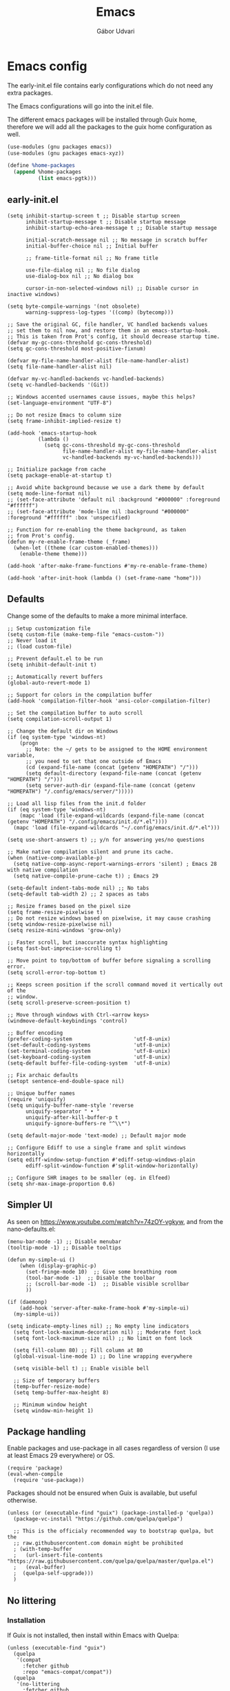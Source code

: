 #+title: Emacs
#+author: Gábor Udvari

* Emacs config

The early-init.el file contains early configurations which do not need any extra packages.

#+BEGIN_SRC text :noweb yes :exports none :mkdirp yes :tangle home/.config/emacs/early-init.el
  <<emacs-early>>
#+END_SRC

The Emacs configurations will go into the init.el file.

#+BEGIN_SRC text :noweb yes :exports none :mkdirp yes :tangle home/.config/emacs/init.el
  <<emacs>>
#+END_SRC

The different emacs packages will be installed through Guix home, therefore we will add all the packages to the guix home configuration as well.

#+BEGIN_SRC scheme :noweb-ref guix-home
  (use-modules (gnu packages emacs))
  (use-modules (gnu packages emacs-xyz))

  (define %home-packages
    (append %home-packages
            (list emacs-pgtk)))
#+END_SRC

** early-init.el

#+BEGIN_SRC elisp :noweb-ref emacs-early
  (setq inhibit-startup-screen t ;; Disable startup screen
        inhibit-startup-message t ;; Disable startup message
        inhibit-startup-echo-area-message t ;; Disable startup message

        initial-scratch-message nil ;; No message in scratch buffer
        initial-buffer-choice nil ;; Initial buffer

        ;; frame-title-format nil ;; No frame title

        use-file-dialog nil ;; No file dialog
        use-dialog-box nil ;; No dialog box

        cursor-in-non-selected-windows nil) ;; Disable cursor in inactive windows)

  (setq byte-compile-warnings '(not obsolete)
        warning-suppress-log-types '((comp) (bytecomp)))

  ;; Save the original GC, file handler, VC handled backends values
  ;; set them to nil now, and restore them in an emacs-startup-hook.
  ;; This is taken from Prot's config, it should decrease startup time.
  (defvar my-gc-cons-threshold gc-cons-threshold)
  (setq gc-cons-threshold most-positive-fixnum)

  (defvar my-file-name-handler-alist file-name-handler-alist)
  (setq file-name-handler-alist nil)

  (defvar my-vc-handled-backends vc-handled-backends)
  (setq vc-handled-backends '(Git))

  ;; Windows accented usernames cause issues, maybe this helps?
  (set-language-environment "UTF-8")

  ;; Do not resize Emacs to column size
  (setq frame-inhibit-implied-resize t)

  (add-hook 'emacs-startup-hook
            (lambda ()
              (setq gc-cons-threshold my-gc-cons-threshold
                    file-name-handler-alist my-file-name-handler-alist
                    vc-handled-backends my-vc-handled-backends)))

  ;; Initialize package from cache
  (setq package-enable-at-startup t)

  ;; Avoid white background because we use a dark theme by default
  (setq mode-line-format nil)
  ;; (set-face-attribute 'default nil :background "#000000" :foreground "#ffffff")
  ;; (set-face-attribute 'mode-line nil :background "#000000" :foreground "#ffffff" :box 'unspecified)

  ;; Function for re-enabling the theme background, as taken
  ;; from Prot's config.
  (defun my-re-enable-frame-theme (_frame)
    (when-let ((theme (car custom-enabled-themes)))
      (enable-theme theme)))

  (add-hook 'after-make-frame-functions #'my-re-enable-frame-theme)

  (add-hook 'after-init-hook (lambda () (set-frame-name "home")))
#+END_SRC

** Defaults

Change some of the defaults to make a more minimal interface.

#+begin_src elisp :noweb-ref emacs
  ;; Setup customization file
  (setq custom-file (make-temp-file "emacs-custom-"))
  ;; Never load it
  ;; (load custom-file)

  ;; Prevent default.el to be run
  (setq inhibit-default-init t)

  ;; Automatically revert buffers
  (global-auto-revert-mode 1)

  ;; Support for colors in the compilation buffer
  (add-hook 'compilation-filter-hook 'ansi-color-compilation-filter)

  ;; Set the compilation buffer to auto scroll
  (setq compilation-scroll-output 1)

  ;; Change the default dir on Windows
  (if (eq system-type 'windows-nt)
      (progn
        ;; Note: the ~/ gets to be assigned to the HOME environment variable,
        ;; you need to set that one outside of Emacs
        (cd (expand-file-name (concat (getenv "HOMEPATH") "/")))
        (setq default-directory (expand-file-name (concat (getenv "HOMEPATH") "/")))
        (setq server-auth-dir (expand-file-name (concat (getenv "HOMEPATH") "/.config/emacs/server/")))))

  ;; Load all lisp files from the init.d folder
  (if (eq system-type 'windows-nt)
      (mapc 'load (file-expand-wildcards (expand-file-name (concat (getenv "HOMEPATH") "/.config/emacs/init.d/*.el"))))
    (mapc 'load (file-expand-wildcards "~/.config/emacs/init.d/*.el")))

  (setq use-short-answers t) ;; y/n for answering yes/no questions

  ;; Make native compilation silent and prune its cache.
  (when (native-comp-available-p)
    (setq native-comp-async-report-warnings-errors 'silent) ; Emacs 28 with native compilation
    (setq native-compile-prune-cache t)) ; Emacs 29

  (setq-default indent-tabs-mode nil) ;; No tabs
  (setq-default tab-width 2) ;; 2 spaces as tabs

  ;; Resize frames based on the pixel size
  (setq frame-resize-pixelwise t)
  ;; Do not resize windows based on pixelwise, it may cause crashing
  (setq window-resize-pixelwise nil)
  (setq resize-mini-windows 'grow-only)

  ;; Faster scroll, but inaccurate syntax highlighting
  (setq fast-but-imprecise-scrolling t)

  ;; Move point to top/bottom of buffer before signaling a scrolling error.
  (setq scroll-error-top-bottom t)

  ;; Keeps screen position if the scroll command moved it vertically out of the
  ;; window.
  (setq scroll-preserve-screen-position t)

  ;; Move through windows with Ctrl-<arrow keys>
  (windmove-default-keybindings 'control)

  ;; Buffer encoding
  (prefer-coding-system                    'utf-8-unix)
  (set-default-coding-systems              'utf-8-unix)
  (set-terminal-coding-system              'utf-8-unix)
  (set-keyboard-coding-system              'utf-8-unix)
  (setq-default buffer-file-coding-system  'utf-8-unix)

  ;; Fix archaic defaults
  (setopt sentence-end-double-space nil)

  ;; Unique buffer names
  (require 'uniquify)
  (setq uniquify-buffer-name-style 'reverse
        uniquify-separator " • "
        uniquify-after-kill-buffer-p t
        uniquify-ignore-buffers-re "^\\*")

  (setq default-major-mode 'text-mode) ;; Default major mode

  ;; Configure Ediff to use a single frame and split windows horizontally
  (setq ediff-window-setup-function #'ediff-setup-windows-plain
        ediff-split-window-function #'split-window-horizontally)

  ;; Configure SHR images to be smaller (eg. in Elfeed)
  (setq shr-max-image-proportion 0.6)
#+end_src

** Simpler UI

As seen on https://www.youtube.com/watch?v=74zOY-vgkyw, and from the nano-defaults.el:

#+begin_src elisp :noweb-ref emacs
  (menu-bar-mode -1) ;; Disable menubar
  (tooltip-mode -1) ;; Disable tooltips

  (defun my-simple-ui ()
      (when (display-graphic-p)
        (set-fringe-mode 10)  ;; Give some breathing room
        (tool-bar-mode -1)  ;; Disable the toolbar
        ;; (scroll-bar-mode -1)  ;; Disable visible scrollbar
        ))

  (if (daemonp)
      (add-hook 'server-after-make-frame-hook #'my-simple-ui)
    (my-simple-ui))

  (setq indicate-empty-lines nil) ;; No empty line indicators
    (setq font-lock-maximum-decoration nil) ;; Moderate font lock
    (setq font-lock-maximum-size nil) ;; No limit on font lock

    (setq fill-column 80) ;; Fill column at 80
    (global-visual-line-mode 1) ;; Do line wrapping everywhere

    (setq visible-bell t) ;; Enable visible bell

    ;; Size of temporary buffers
    (temp-buffer-resize-mode)
    (setq temp-buffer-max-height 8)

    ;; Minimum window height
    (setq window-min-height 1)
#+end_src

** Package handling

Enable packages and use-package in all cases regardless of version (I use at least Emacs 29 everywhere) or OS.

#+BEGIN_SRC elisp :noweb-ref emacs
  (require 'package)
  (eval-when-compile
    (require 'use-package))
#+END_SRC

Packages should not be ensured when Guix is available, but useful otherwise.

#+begin_src elisp :noweb-ref emacs
  (unless (or (executable-find "guix") (package-installed-p 'quelpa))
    (package-vc-install "https://github.com/quelpa/quelpa")

    ;; This is the officialy recommended way to bootstrap quelpa, but the
    ;; raw.githubusercontent.com domain might be prohibited
    ; (with-temp-buffer
    ;   (url-insert-file-contents "https://raw.githubusercontent.com/quelpa/quelpa/master/quelpa.el")
    ;   (eval-buffer)
    ;  (quelpa-self-upgrade)))
    )
#+end_src

** No littering

*** Installation

If Guix is not installed, then install within Emacs with Quelpa:

#+BEGIN_SRC elisp :noweb-ref emacs
  (unless (executable-find "guix")
    (quelpa
     '(compat
       :fetcher github
       :repo "emacs-compat/compat"))
    (quelpa
     '(no-littering
       :fetcher github
       :repo "emacscollective/no-littering")))
#+END_SRC

Add the Guix package to the home config:

#+BEGIN_SRC scheme :noweb-ref guix-home
  (define %home-packages
    (append %home-packages
            (list emacs-no-littering)))
#+END_SRC

*** Config

#+BEGIN_SRC elisp :noweb-ref emacs
  ;; Configure no-littering
  (use-package no-littering
    :init
    ;; Move auto-save files to var
    (setq auto-save-file-name-transforms
          `((".*" ,(no-littering-expand-var-file-name "auto-save/") t)))
    ;; Store custom-file in etc
    (setq custom-file (no-littering-expand-etc-file-name "custom.el"))
    (load custom-file 'noerror 'nomessage)
    ;; Enable no-littering to configure auto-save, backup, etc.
    (no-littering-theme-backups)
    )
#+END_SRC

** Fonts

*** Config

Do not use any packages for this, just the built-in ~set-face-attribute~.

#+BEGIN_SRC elisp :noweb-ref emacs
  (defun apply-fonts (variable-font fixed-font)
    (progn (let ((font fixed-font))
               (if (member font (font-family-list))
                   (progn (set-face-attribute 'default nil :font font :height 100)
                          (set-face-attribute 'fixed-pitch nil :font font :height 100))))
             (let ((font variable-font))
               (if (member font (font-family-list))
                   (progn (set-face-attribute 'mode-line nil :font font :height 120)
                          (set-face-attribute 'variable-pitch nil :font font :height 120))))))
#+END_SRC

We set separate fonts on Windows and where Guix is available, because Guix can install our custom fonts, but [[https://github.com/microsoft/terminal/issues/3257][Windows currently has issues]] with user installed fonts. Use Calibri and Cascadia Mono on Windows and use Cantarell and Fira Code where Guix is available:

#+BEGIN_SRC elisp :noweb-ref emacs
  (defun my-fonts ()
    (cond ((eq system-type 'windows-nt) (apply-fonts "Calibri" "Cascadia Mono"))
          ((executable-find "guix") (apply-fonts "Cantarell" "Fira Code"))))
#+END_SRC

#+BEGIN_SRC elisp :noweb-ref emacs
  (my-fonts)
  (add-hook 'server-after-make-frame-hook #'my-fonts)
#+END_SRC

** Modus themes

*** Installation

The themes modus-operandi and modus-vivendi are part of Emacs since version 28. No need for installation.

*** Config

#+BEGIN_SRC elisp :noweb-ref emacs
  ;; Make customisations that affect Emacs faces BEFORE loading a theme
  ;; (any change needs a theme re-load to take effect).
  (use-package emacs
    :init
    ;; If you like two specific themes and want to switch between them, you
    ;; can specify them in `modus-themes-to-toggle' and then invoke the command
    ;; `modus-themes-toggle'.  All the themes are included in the variable
    ;; `modus-themes-collection'.
    (setq modus-themes-to-toggle '(modus-operandi modus-vivendi))

    ;; Set org blocks background
    (setq modus-themes-org-blocks 'gray-background) ; {nil,'gray-background,'tinted-background}

    (setq modus-themes-headings ; read the manual's entry or the doc string
          '((0 variable-pitch light 1.9)
            (1 variable-pitch light 1.8)
            (2 variable-pitch regular 1.7)
            (3 variable-pitch regular 1.6)
            (4 variable-pitch regular 1.5)
            (5 variable-pitch 1.4) ; absence of weight means `bold'
            (6 variable-pitch 1.3)
            (7 variable-pitch 1.2)
            (t variable-pitch 1.1)))

    ;; They are nil by default...
    (setq modus-themes-mixed-fonts t
          modus-themes-variable-pitch-ui t)

    ;; Configure modeline
    (setq modus-themes-mode-line '(accented borderless 4 0.9))

    ;; Add background for fringe area
    (setq modus-themes-fringes 'subtle)

    ;; Read the doc string or manual for this one.  The symbols can be
    ;; combined in any order.
    (setq modus-themes-region '(intense no-extend neutral))

    ;; Disable all other themes to avoid awkward blending:
    (mapc #'disable-theme custom-enabled-themes)

    :config
    ;; We use the built-in theme
    (load-theme 'modus-operandi)
    )
#+END_SRC

** Spacious padding

*** Installation

If guix is not installed, then install within Emacs using quelpa:

#+begin_src elisp :noweb-ref emacs
  (unless (executable-find "guix")
    (quelpa
     '(spacious-padding
       :fetcher github
       :repo "protesilaos/spacious-padding")))
#+end_src

Add the Guix packages to the home config:

#+begin_src scheme :noweb-ref guix-home
  (define %home-packages
    (append %home-packages
            (list emacs-spacious-padding)))
#+end_src

*** Configuration

#+BEGIN_SRC elisp :noweb-ref emacs
  (use-package spacious-padding
    :config
    (setq spacious-padding-widths
      '( :internal-border-width 0
         :header-line-width 4
         :mode-line-width 6
         :tab-width 4
         :tab-bar-width 0
         :right-divider-width 30
         :scroll-bar-width 20
         :fringe-width 8))
    ;; Emacs server-client mode has an ugly black border, this fixes it
    (if (daemonp)
        (add-hook 'server-after-make-frame-hook (lambda () (spacious-padding-mode 1)))
        (spacious-padding-mode 1)))
#+END_SRC

** Line numbers

#+BEGIN_SRC elisp :noweb-ref emacs
  (use-package display-line-numbers
    :config
    ;; Set absolute line numbers.  A value of "relative" is also useful.
    (setq display-line-numbers-type t)

    ;; Enable line numbers for programming modes
    (add-hook 'prog-mode-hook (lambda () (display-line-numbers-mode 1))))
#+END_SRC

** svg-tag-mode

*** Installation

If guix is not installed, then install within Emacs using quelpa:

#+BEGIN_SRC elisp :noweb-ref emacs
  (unless (executable-find "guix")
    (quelpa
     '(svg-lib
       :fetcher github
       :stable nil
       :repo "rougier/svg-lib"))
    (quelpa
     '(svg-tag-mode
       :fetcher github
       :stable nil
       :repo "rougier/svg-tag-mode"))
    )
#+END_SRC

Add the Guix packages to the home config:

#+BEGIN_SRC scheme :noweb-ref guix-home
  (define %home-packages
    (append %home-packages
            (list emacs-svg-lib emacs-svg-tag-mode)))
#+END_SRC

*** Configuration

#+BEGIN_SRC elisp :noweb-ref emacs
  ;; Same as example-2.el from svg-tag-mode
  (defconst date-re "[0-9]\\{4\\}-[0-9]\\{2\\}-[0-9]\\{2\\}")
  (defconst time-re "[0-9]\\{2\\}:[0-9]\\{2\\}")
  (defconst day-re "[A-Za-z]\\{3\\}")
  (defconst day-time-re (format "\\(%s\\)? ?\\(%s\\)?" day-re time-re))

  (defun svg-progress-percent (value)
    (save-match-data
      (svg-image (svg-lib-concat
                  (svg-lib-progress-bar  (/ (string-to-number value) 100.0)
                                         nil :margin 0 :stroke 2 :radius 3 :padding 2 :width 11)
                  (svg-lib-tag (concat value "%")
                               nil :stroke 0 :margin 0)) :ascent 'center)))

  (defun svg-progress-count (value)
    (save-match-data
      (let* ((seq (split-string value "/"))
             (count (if (stringp (car seq))
                        (float (string-to-number (car seq)))
                      0))
             (total (if (stringp (cadr seq))
                        (float (string-to-number (cadr seq)))
                      1000)))
        (svg-image (svg-lib-concat
                    (svg-lib-progress-bar (/ count total) nil
                                          :margin 0 :stroke 2 :radius 3 :padding 2 :width 11)
                    (svg-lib-tag value nil
                                 :stroke 0 :margin 0)) :ascent 'center))))

  (use-package svg-tag-mode
    :init
    (setq svg-tag-tags
          `(
            ;; Org tags
            ; (":\\([A-Za-z0-9]+\\)" . ((lambda (tag) (svg-tag-make tag))))
            ; (":\\([A-Za-z0-9]+[ \-]\\)" . ((lambda (tag) tag)))

            ;; Task priority
            ("\\[#[A-Z]\\]" . ( (lambda (tag)
                                  (svg-tag-make tag :face 'org-priority
                                                :beg 2 :end -1 :margin 0))))

            ;; TODO / DONE
            ("TODO" . ((lambda (tag) (svg-tag-make "TODO" :face 'org-todo :inverse t :margin 0))))
            ("DONE" . ((lambda (tag) (svg-tag-make "DONE" :face 'org-done :margin 0))))


            ;; Citation of the form [cite:@Knuth:1984]
            ("\\(\\[cite:@[A-Za-z]+:\\)" . ((lambda (tag)
                                              (svg-tag-make tag
                                                            :inverse t
                                                            :beg 7 :end -1
                                                            :crop-right t))))
            ("\\[cite:@[A-Za-z]+:\\([0-9]+\\]\\)" . ((lambda (tag)
                                                       (svg-tag-make tag
                                                                     :end -1
                                                                     :crop-left t))))


            ;; Active date (with or without day name, with or without time)
            (,(format "\\(<%s>\\)" date-re) .
             ((lambda (tag)
                (svg-tag-make tag :beg 1 :end -1 :margin 0))))
            (,(format "\\(<%s \\)%s>" date-re day-time-re) .
             ((lambda (tag)
                (svg-tag-make tag :beg 1 :inverse nil :crop-right t :margin 0))))
            (,(format "<%s \\(%s>\\)" date-re day-time-re) .
             ((lambda (tag)
                (svg-tag-make tag :end -1 :inverse t :crop-left t :margin 0))))

            ;; Inactive date (with or without day name, with or without time)
            (,(format "\\(\\[%s\\]\\)" date-re) .
             ((lambda (tag)
                (svg-tag-make tag :beg 1 :end -1 :margin 0 :face 'org-date))))
            (,(format "\\(\\[%s \\)%s\\]" date-re day-time-re) .
             ((lambda (tag)
                (svg-tag-make tag :beg 1 :inverse nil :crop-right t :margin 0 :face 'org-date))))
            (,(format "\\[%s \\(%s\\]\\)" date-re day-time-re) .
             ((lambda (tag)
                (svg-tag-make tag :end -1 :inverse t :crop-left t :margin 0 :face 'org-date))))

            ;; Progress
            ("\\(\\[[0-9]\\{1,3\\}%\\]\\)" . ((lambda (tag)
                                                (svg-progress-percent (substring tag 1 -2)))))
            ("\\(\\[[0-9]+/[0-9]+\\]\\)" . ((lambda (tag)
                                              (svg-progress-count (substring tag 1 -1)))))
            ))
    :hook (;(prog-mode . svg-tag-mode)
           (org-mode . svg-tag-mode))
    )
#+END_SRC

** Dired

*** Configuration

#+BEGIN_SRC elisp :noweb-ref emacs
  (use-package dired
    :config
    (setq dired-kill-when-opening-new-dired-buffer 1))
#+END_SRC

** Which key

*** Installation

If guix is not installed, then install within Emacs using quelpa:

#+BEGIN_SRC elisp :noweb-ref emacs
  (unless (executable-find "guix")
    (quelpa
     '(which-key
       :fetcher github
       :repo "justbur/emacs-which-key")))
#+END_SRC

Add the Guix packages to the home config:

#+BEGIN_SRC scheme :noweb-ref guix-home
  (define %home-packages
    (append %home-packages
            (list emacs-which-key)))
#+END_SRC

*** Configuration

#+BEGIN_SRC elisp :noweb-ref emacs
  (use-package which-key
    :init
    (which-key-mode)
    )
#+END_SRC

** Exec path from shell

*** Installation

If guix is not installed, then install within Emacs using quelpa:

#+BEGIN_SRC elisp :noweb-ref emacs
  (unless (executable-find "guix")
    (quelpa
     '(exec-path-from-shell
       :fetcher github
       :repo "purcell/exec-path-from-shell")))
#+END_SRC

Add the Guix packages to the home config:

#+BEGIN_SRC scheme :noweb-ref guix-home
  (define %home-packages
    (append %home-packages
            (list emacs-exec-path-from-shell)))
#+END_SRC

*** Configuration

#+BEGIN_SRC elisp :noweb-ref emacs
  (use-package exec-path-from-shell
    :init
    ;; TODO: there is something breaking Emacs if an interactive shell is used, only do a login shell
    (setq exec-path-from-shell-arguments (list "-l"))
    ;; There is an issue setting variables on Windows, set the shell variables depending on the OS
    (if (eq system-type 'windows-nt)
        (setq exec-path-from-shell-variables nil)
      (setq exec-path-from-shell-variables '("PATH" "SSH_AUTH_SOCK" "SSH_AGENT_PID")))
    :config
    (exec-path-from-shell-initialize)
    )
#+END_SRC

** Vertico

*** Installation

If guix is not installed, then install within Emacs using quelpa:

#+BEGIN_SRC elisp :noweb-ref emacs
  (unless (executable-find "guix")
    (quelpa
     '(vertico
       :fetcher github
       :repo "minad/vertico")))
#+END_SRC

Add the Guix package to the home config:

#+BEGIN_SRC scheme :noweb-ref guix-home
  (define %home-packages
    (append %home-packages
            (list emacs-vertico)))
#+END_SRC

*** Configuration

#+BEGIN_SRC elisp :noweb-ref emacs
  ;; Configure vertico
  (use-package vertico
    :init
    (vertico-mode)
    (setq enable-recursive-minibuffers t))
#+END_SRC

** Orderless

*** Installation

If guix is not installed, then install within Emacs using quelpa:

#+BEGIN_SRC elisp :noweb-ref emacs
  (unless (executable-find "guix")
    (quelpa
     '(orderless
       :fetcher github
       :repo "oantolin/orderless")))
#+END_SRC

Add the Guix packages to the home config:

#+BEGIN_SRC scheme :noweb-ref guix-home
  (define %home-packages
    (append %home-packages
            (list emacs-orderless)))
#+END_SRC

*** Configuration

#+BEGIN_SRC elisp :noweb-ref emacs
  (use-package orderless
    :custom
    (completion-styles '(orderless basic))
    (completion-category-overrides '((file (styles basic partial-completion)))))
#+END_SRC

** Syntax checking

*** Installation

If guix is not installed, then install within Emacs using quelpa:

#+BEGIN_SRC elisp :noweb-ref emacs
  (unless (executable-find "guix")
    (quelpa
     '(flycheck
       :fetcher github
       :repo "flycheck/flycheck"
       :files (:defaults
             "flycheck-readme.txt"))))
#+END_SRC

Add the Guix packages to the home config:

#+BEGIN_SRC scheme :noweb-ref guix-home
  (define %home-packages
    (append %home-packages
            (list emacs-flycheck)))
#+END_SRC

*** Configuration

#+BEGIN_SRC elisp :noweb-ref emacs
  (use-package flycheck
    :init (global-flycheck-mode))
#+END_SRC

** Spell checking

*** Installation

Flyspell is part of Emacs, no need to install the Emacs package separately.

Add the language file Guix packages to the home config:
#+begin_src scheme :noweb-ref guix-home
  (use-modules (gnu packages hunspell))

  (define %home-packages
    (append %home-packages
            (list hunspell
                  hunspell-dict-hu
                  hunspell-dict-en)))
#+end_src

If you are not on Guix you can download the dictionaries from the LibreOffice repository:

https://cgit.freedesktop.org/libreoffice/dictionaries/tree

*** Configuration

#+BEGIN_SRC elisp :noweb-ref emacs
  (use-package flyspell
    :init
    ;; Configure hunspell
    (setq ispell-program-name "hunspell")
    (setq ispell-hunspell-dict-paths-alist
          '(("hu_HU" (concat (if (eq system-type 'windows-nt) (getenv "USERPROFILE") "~") (if (executable-find "guix") "/.guix-home/profile" "/.local") "/share/hunspell/hu_HU.aff"))
            ("en_US" (concat (if (eq system-type 'windows-nt) (getenv "USERPROFILE") "~") (if (executable-find "guix") "/.guix-home/profile" "/.local") "/share/hunspell/en_US.aff"))
            ))
    (setq ispell-local-dictionary-alist
          '(("Hungarian" "[[:alpha:]]" "[^[:alpha:]]" "[']" nil ("-d" "hu_HU") nil utf-8)
            ("English"   "[[:alpha:]]" "[^[:alpha:]]" "[']" nil ("-d" "en_US") nil utf-8)
            ))
    )
#+END_SRC

** Pass

*** Installation

If guix is not installed, then install within Emacs using quelpa:

#+BEGIN_SRC elisp :noweb-ref emacs
  (unless (executable-find "guix")
    (quelpa
     '(pass
       :fetcher github
       :repo "NicolasPetton/pass")))
#+END_SRC

Add the Guix packages to the home config:

#+BEGIN_SRC scheme :noweb-ref guix-home
  (use-modules (gnu packages password-utils))

  (define %home-packages
    (append %home-packages
            (list emacs-pass
                  password-store)))
#+END_SRC

*** Configuration

#+BEGIN_SRC elisp :noweb-ref emacs
  (use-package pass)
#+END_SRC

** Org mode

*** Installation

Org is bundled inside Emacs, so only need to install some extra packages, like emacs-org-modern and emacs-org-contrib.

If guix is not installed, then install within Emacs using quelpa:

#+begin_src elisp :noweb-ref emacs
  (unless (executable-find "guix")
    (quelpa
     '(org-contrib
       :fetcher github
       :repo "emacsmirror/org-contrib"
       :stable nil
       :files (:defaults
               "lisp")))
    (quelpa
     '(org-modern
       :fetcher github
       :repo "minad/org-modern"))
    (quelpa
     '(org-margin
       :fetcher github
       :repo "rougier/org-margin")))
#+end_src

Add the Guix packages to the home config:

#+begin_src scheme :noweb-ref guix-home
  (define %home-packages
    (append %home-packages
            (list emacs-org-modern
                  emacs-org-contrib
                  emacs-org-texlive-collection
                  emacs-org-margin)))
#+end_src

*** Configuration

#+BEGIN_SRC elisp :noweb-ref emacs
  (defun myhooks/org-mode-setup ()
    ;; Disable org-indent-mode because it causes empty background
    ;; for source blocks when the lines are too long
    (org-indent-mode -1)
    (variable-pitch-mode 1)
    (setq visual-line-fringe-indicators t)
    (visual-line-mode 1))

  (defun myhooks/org-font-setup ()
    ;; Set faces for heading levels
    (dolist (face '((org-level-1 . 1.3)
                    (org-level-2 . 1.25)
                    (org-level-3 . 1.2)
                    (org-level-4 . 1.1)
                    (org-level-5 . 1.05)
                    (org-level-6 . 1.05)
                    (org-level-7 . 1.05)
                    (org-level-8 . 1.05)))
      (set-face-attribute (car face) nil :height (cdr face)))

    ;; Ensure that anything that should be fixed-pitch in Org files appears that way
    (set-face-attribute 'org-block nil    :inherit 'fixed-pitch)
    (set-face-attribute 'org-code nil     :inherit '(shadow fixed-pitch))
    (set-face-attribute 'org-table nil    :inherit '(shadow fixed-pitch))
    (set-face-attribute 'org-verbatim nil :inherit '(shadow fixed-pitch))
    (set-face-attribute 'org-special-keyword nil :inherit '(font-lock-comment-face fixed-pitch))
    (set-face-attribute 'org-meta-line nil :inherit '(font-lock-comment-face fixed-pitch))
    (set-face-attribute 'org-checkbox nil :inherit 'fixed-pitch))

  (use-package org
    :hook (org-mode . myhooks/org-mode-setup)
    :hook (org-mode . myhooks/org-font-setup)
    :init
    (setq org-ellipsis "…")  ; Calibri also needs to support this
    (setq org-hide-leading-stars nil)  ; Hide leading stars
    (setq org-src-fontify-natively t)
    (setq org-startup-folded 'nofold)

    ;; Active Babel languages
    (org-babel-do-load-languages
     'org-babel-load-languages
     '((shell . t)
       (sql . t))))

  (use-package org-agenda
    :init
    (if (eq system-type 'windows-nt)
        (defvar my-notes-folder (concat (getenv "HOMEPATH") "/Notes/"))
      (defvar my-notes-folder (concat (getenv "HOME") "/Notes/")))
    (when (file-exists-p my-notes-folder)
      (setq org-agenda-files (directory-files-recursively my-notes-folder "\\.org$"))))

  (use-package org-tempo)
  (use-package org-contrib)

  (use-package ox-beamer)
  (use-package ox-latex
    :init
    (setq latex-run-command "xelatex"))

  (use-package ox-md)
  (use-package ox-confluence)

  (use-package org-modern
    :after org
    :config
    ;; Disable fringe, because Olivetti will move it to the left
    ;; and it looks ugly:
    (setq org-modern-block-fringe nil)
    ;; Disable org-modern-star, titles will be styled by the org-margin package
    (setq org-modern-star nil)
    ;; Disable a few org-modern stylings, where svg-tag-mode is better
    (setq org-modern-timestamp nil
          org-modern-priority nil
          org-modern-todo nil
          org-modern-tag nil
          org-modern-progress nil)
    (with-eval-after-load 'org (global-org-modern-mode)))

  (use-package org-margin
    :after org
    :hook (org-mode . org-margin-mode))
#+END_SRC

** Htmlize

*** Installation

If guix is not installed, then install within Emacs using quelpa:

#+BEGIN_SRC elisp :noweb-ref emacs
  (unless (executable-find "guix")
    (quelpa
     '(htmlize
       :fetcher github
       :repo "hniksic/emacs-htmlize")))
#+END_SRC

Add the Guix package to the home config:

#+BEGIN_SRC scheme :noweb-ref guix-home
  (define %home-packages
    (append %home-packages
            (list emacs-htmlize)))
#+END_SRC

*** Configuration

#+BEGIN_SRC elisp :noweb-ref emacs
  (use-package htmlize)
#+END_SRC

** PlantUML mode

*** Installation

If guix is not installed, then install within Emacs using quelpa:

#+BEGIN_SRC elisp :noweb-ref emacs
  (unless (executable-find "guix")
    (quelpa
     '(plantuml-mode
       :fetcher github
       :repo "skuro/plantuml-mode")))
#+END_SRC

Add the Guix package to the home config:

#+BEGIN_SRC scheme :noweb-ref guix-home
  (define %home-packages
    (append %home-packages
            (list emacs-plantuml-mode)))
#+END_SRC

*** Configuration

#+BEGIN_SRC elisp :noweb-ref emacs
  (use-package plantuml-mode
    :init
    ;; Set the execution mode to server
    (setq plantuml-default-exec-mode 'server)
    ;; Add support for org source blocks
    (add-to-list
     'org-src-lang-modes '("plantuml" . plantuml))
    )
#+END_SRC

** Engrave-faces

*** Installation

If guix is not installed, then install within Emacs using quelpa:

#+BEGIN_SRC elisp :noweb-ref emacs
  (unless (executable-find "guix")
    (quelpa
     '(engrave-faces
       :fetcher github
       :repo "tecosaur/engrave-faces")))
#+END_SRC

Add the Guix package to the home config:

#+BEGIN_SRC scheme :noweb-ref guix-home
  (define %home-packages
    (append %home-packages
            (list emacs-engrave-faces)))
#+END_SRC

*** Configuration

#+BEGIN_SRC elisp :noweb-ref emacs
  (use-package engrave-faces
    :init
    (setq org-latex-src-block-backend 'engraved))
#+END_SRC

** PHP mode

*** Installation

If guix is not installed, then install within Emacs using quelpa:

#+BEGIN_SRC elisp :noweb-ref emacs
  (unless (executable-find "guix")
    (quelpa
     '(php-mode
       :fetcher github
       :repo "emacs-php/php-mode")))
#+END_SRC

Add the Guix package to the home config:

#+BEGIN_SRC scheme :noweb-ref guix-home
  (define %home-packages
    (append %home-packages
            (list emacs-php-mode)))
#+END_SRC

*** Configuration

#+BEGIN_SRC elisp :noweb-ref emacs
  (use-package php-mode
    :config
    (setq php-mode-coding-style 'psr2))
#+END_SRC

** Paredit

*** Installation

If guix is not installed, then install within Emacs using quelpa:

#+BEGIN_SRC elisp :noweb-ref emacs
  (unless (executable-find "guix")
    (quelpa
     '(paredit
       :fetcher github
       :repo "emacsmirror/paredit")))
#+END_SRC

Add the Guix package to the home config:

#+BEGIN_SRC scheme :noweb-ref guix-home
  (define %home-packages
    (append %home-packages
            (list emacs-paredit)))
#+END_SRC

*** Configuration

#+BEGIN_SRC elisp :noweb-ref emacs
  (use-package paredit
    :commands (enable-paredit-mode)
    :hook ((emacs-lisp-mode . enable-paredit-mode)
           (eval-expression-minibuffer-setup . enable-paredit-mode)
           (ielm-mode . enable-paredit-mode)
           (lisp-mode . enable-paredit-mode)
           (lisp-interaction-mode . enable-paredit-mode)
           (scheme-mode . enable-paredit-mode)
           (slime-repl-mode . enable-paredit-mode)
           (clojure-mode . enable-paredit-mode)
           (clojurescript-mode . enable-paredit-mode)
           (cider-repl-mode . enable-paredit-mode)
           (cider-mode . enable-paredit-mode)
           (clojure-mode . enable-paredit-mode))
    :config
    (show-paren-mode t)

    :bind (("C->" . paredit-forward-slurp-sexp)
           ("C-<" . paredit-forward-barf-sexp)
           ("C-M-<" . paredit-backward-slurp-sexp)
           ("C-M->" . paredit-backward-barf-sexp)
           ("<C-right>" .  nil)
           ("<C-left>" .  nil)
           ("M-[" . paredit-wrap-square)
           ("M-{" . paredit-wrap-curly))

    ;; :after (autoload 'enable-paredit-mode "paredit" "Turn on
    ;; pseudo-structural editing of Lisp code." t)
    )
#+END_SRC

** Geiser

*** Installation

If guix is not installed, then install within Emacs using quelpa:

#+begin_src elisp :noweb-ref emacs
  (unless (or (eq system-type 'windows-nt) (executable-find "guix"))
    (quelpa
     '(geiser
       :fetcher github
       :repo "emacsmirror/geiser"
       :files (:defaults
               "elisp")))
    (quelpa
     '(geiser-guile
       :fetcher github
       :repo "emacsmirror/geiser-guile"
       :files (:defaults
               "src"))))
#+end_src

Add the Guix package to the home config:

#+BEGIN_SRC scheme :noweb-ref guix-home
  (define %home-packages
    (append %home-packages
            (list emacs-geiser
                  emacs-geiser-guile)))
#+END_SRC

*** Configuration

#+begin_src elisp :noweb-ref emacs
  (use-package geiser-guile
    :unless (eq system-type 'windows-nt)
    :load-path (lambda () (file-name-concat (package-desc-dir (package-get-descriptor 'geiser))
                                            "elisp")))
#+end_src

** Markdown mode

*** Installation

If guix is not installed, then install within Emacs using quelpa:

#+BEGIN_SRC elisp :noweb-ref emacs
  (unless (executable-find "guix")
    (quelpa
     '(markdown-mode
       :fetcher github
       :repo "jrblevin/markdown-mode"))
    )
#+END_SRC

Add the Guix package to the home config:

#+BEGIN_SRC scheme :noweb-ref guix-home
  (define %home-packages
    (append %home-packages
            (list emacs-markdown-mode)))
#+END_SRC

*** Configuration

#+BEGIN_SRC elisp :noweb-ref emacs
  (defun myhooks/markdown-mode-setup ()
    (variable-pitch-mode 1)
    (visual-line-mode 1))

  (defun myhooks/markdown-font-setup ()
    ;; Set faces for heading levels
    (dolist (face '((markdown-header-face-1 . 1.2)
                    (markdown-header-face-2 . 1.1)
                    (markdown-header-face-3 . 1.05)
                    (markdown-header-face-4 . 1.0)
                    (markdown-header-face-5 . 1.1)
                    (markdown-header-face-6 . 1.1)
                    (markdown-markup-face . 1.0)
                    ))
      (set-face-attribute (car face) nil :height (cdr face)))
    )

  (use-package markdown-mode
    :init
    (add-to-list 'auto-mode-alist
                 '("\\.\\(?:md\\|markdown\\|mkd\\|mdown\\|mkdn\\|mdwn\\)\\'" . markdown-mode))

    (autoload 'gfm-mode "markdown-mode"
      "Major mode for editing GitHub Flavored Markdown files" t)
    (add-to-list 'auto-mode-alist '("README\\.md\\'" . gfm-mode))

    (add-hook 'markdown-mode-hook #'myhooks/markdown-font-setup)
    (add-hook 'markdown-mode-hook #'myhooks/markdown-mode-setup)
    (add-hook 'markdown-mode-hook #'myhooks/visual-fill)
    )
#+END_SRC

** YAML mode

*** Installation

If guix is not installed, then install within Emacs using quelpa:

#+BEGIN_SRC elisp :noweb-ref emacs
  (unless (executable-find "guix")
    (quelpa
     '(yaml-mode
       :fetcher github
       :repo "yoshiki/yaml-mode"))
    )
#+END_SRC

Add the Guix package to the home config:

#+BEGIN_SRC scheme :noweb-ref guix-home
  (define %home-packages
    (append %home-packages
            (list emacs-yaml-mode)))
#+END_SRC

*** Configuration

#+BEGIN_SRC elisp :noweb-ref emacs
  (use-package yaml-mode
    :init
    (add-to-list 'auto-mode-alist '("\\.yml\\'" . yaml-mode))
    )
#+END_SRC

** Dockerfile mode

*** Installation

If guix is not installed, then install within Emacs using quelpa:

#+BEGIN_SRC elisp :noweb-ref emacs
  (unless (executable-find "guix")
    (quelpa
     '(dockerfile-mode
       :fetcher github
       :repo "spotify/dockerfile-mode"))
    )
#+END_SRC

Add the Guix packages to the home config:

#+BEGIN_SRC scheme :noweb-ref guix-home
  (define %home-packages
    (append %home-packages
            (list emacs-dockerfile-mode)))
#+END_SRC

*** Configuration

#+BEGIN_SRC elisp :noweb-ref emacs
  (use-package dockerfile-mode
    :mode ("Dockerfile" . dockerfile-mode))
#+END_SRC

** PDF Tools

*** Installation

If guix is not installed, then install within Emacs using quelpa:

#+BEGIN_SRC elisp :noweb-ref emacs
  (unless (executable-find "guix")
    (quelpa
     '(pdf-tools
       :fetcher github
       :repo "vedang/pdf-tools"))
    )
#+END_SRC

Add the Guix packages to the home config:

#+BEGIN_SRC scheme :noweb-ref guix-home
  (define %home-packages
    (append %home-packages
            (list emacs-pdf-tools)))
#+END_SRC

*** Configuration

#+BEGIN_SRC elisp :noweb-ref emacs
  (use-package pdf-tools
    :magic ("%PDF" . pdf-view-mode)
    :config (pdf-loader-install)
    )
#+END_SRC

** Elfeed

*** Installation

If guix is not installed, then install within Emacs using quelpa:

#+begin_src elisp :noweb-ref emacs
  (unless (executable-find "guix")
    (quelpa
     '(elfeed
       :fetcher github
       :repo "skeeto/elfeed"))
    )
#+end_src

Add the Guix packages to the home config:

#+begin_src scheme :noweb-ref guix-home
  (define %home-packages
    (append %home-packages
            (list emacs-elfeed)))
#+end_src

*** Configuration

#+begin_src elisp :noweb-ref emacs
  (use-package elfeed
    :init
    (setq elfeed-feeds
      '(("https://xkcd.com/rss.xml" webcomic)
        ("https://planet.emacslife.com/atom.xml" emacs)
        ("https://telex.hu/rss" hungary news)
        ("https://24.hu/feed" hungary news)
        ("https://444.hu/feed" hungary news)
        ("https://www.phoronix.com/rss.php" open-source news)
        ("https://www.met.hu/methu/rss/rss.php" hungary news weather)
        ("https://www.freakingpenguin.com/feed.xml" guix guile))))

  ;; https://lospec.com/ygloof
  ;; https://x.com/cyangmou
#+end_src

** Persist

This is a depencency for Mastodon, the manual install is only required if there is no guix.

*** Installation

If guix is not installed, then install within Emacs using quelpa:

#+begin_src elisp :noweb-ref emacs
  (unless (executable-find "guix")
    (quelpa
     '(persist
       :fetcher github
       :repo "emacsmirror/persist")))
#+end_src

** Mastodon.el

*** Installation

If guix is not installed, then install within Emacs using quelpa:

#+begin_src elisp :noweb-ref emacs
  (unless (executable-find "guix")
    (quelpa
     '(mastodon
       :fetcher git
       :url "https://codeberg.org/martianh/mastodon.el")))
#+end_src

Add the Guix packages to the home config:

#+begin_src scheme :noweb-ref guix-home
  (define %home-packages
    (append %home-packages
            (list emacs-mastodon)))
#+end_src

*** Configuration

#+begin_src elisp :noweb-ref emacs
  (use-package mastodon
    :init
    (setq mastodon-instance-url "https://fosstodon.org"
          mastodon-active-user "gaborudvari"))
#+end_src

** EMMS

*** Installation

If guix is not installed, then install within Emacs using quelpa:

#+BEGIN_SRC elisp :noweb-ref emacs
  (unless (executable-find "guix")
    (quelpa
     '(emms-setup
       :fetcher github
       :repo "emacsmirror/emms"))
    )
#+END_SRC

Add the Guix packages to the home config:

#+BEGIN_SRC scheme :noweb-ref guix-home
  (use-modules (gnu packages video))

  (define %home-packages
    (append %home-packages
            (list emacs-emms
                  mpv)))
#+END_SRC

*** Configuration

#+BEGIN_SRC elisp :noweb-ref emacs
  (use-package emms-setup
    :init
    (setq emms-player-list '(emms-player-mpv)
          emms-info-functions '(emms-info-native))
    :config
    (emms-all)
    )
#+END_SRC

** Bluetooth

*** Installation

If guix is not installed, then install within Emacs using quelpa:

#+begin_src elisp :noweb-ref emacs
  (unless (executable-find "guix")
    (quelpa
     '(bluetooth
       :fetcher github
       :repo "emacsmirror/bluetooth")))
#+end_src

Add the Guix packages to the home config:

#+begin_src scheme :noweb-ref guix-home
  (use-modules (gnu packages emacs-xyz))

  (define %home-packages
    (append %home-packages
            (list emacs-bluetooth)))
#+end_src

*** Configuration

#+begin_src elisp :noweb-ref emacs
  (use-package bluetooth
    :init
    (setq bluetooth-bluez-bus :system))
#+end_src

** Tramp

#+BEGIN_SRC elisp :noweb-ref emacs
  (use-package tramp
    :config
    ;; Based on tramp-sh.el https://git.savannah.gnu.org/cgit/tramp.git/tree/lisp/tramp-sh.el
    (add-to-list 'tramp-methods
                 '("mysudo"
                   (tramp-login-program        "env")
                   (tramp-login-args           (("SUDO_PROMPT=P\"\"a\"\"s\"\"s\"\"w\"\"o\"\"r\"\"d\"\":")
                                                ("sudo") ("su") ("-") ("%u") ))
                   (tramp-remote-shell         "/bin/sh")
                   (tramp-remote-shell-login   ("-l"))
                   (tramp-remote-shell-args    ("-c"))
                   (tramp-connection-timeout   10)
                   (tramp-session-timeout      300)
                   (tramp-password-previous-hop t)))
    )
#+END_SRC

** Envrc

*** Installation

If guix is not installed, then install within Emacs using quelpa:

#+BEGIN_SRC elisp :noweb-ref emacs
  (unless (executable-find "guix")
    (quelpa
     '(envrc
       :fetcher github
       :repo "purcell/envrc"))
    )
#+END_SRC

Add the Guix packages to the home config:

#+BEGIN_SRC scheme :noweb-ref guix-home
  (define %home-packages
    (append %home-packages
            (list emacs-envrc)))
#+END_SRC

*** Configuration

#+BEGIN_SRC elisp :noweb-ref emacs
  (use-package envrc
    :init
    (envrc-global-mode)
    )
#+END_SRC

** Magit

*** Installation

If guix is not installed, then install within Emacs using quelpa:

#+BEGIN_SRC elisp :noweb-ref emacs
  (unless (executable-find "guix")
    (quelpa
     '(magit
       :fetcher github
       :repo "magit/magit"))
    )
#+END_SRC

Add the Guix packages to the home config:

#+BEGIN_SRC scheme :noweb-ref guix-home
  (define %home-packages
    (append %home-packages
            (list emacs-magit)))
#+END_SRC

*** Configuration

#+BEGIN_SRC elisp :noweb-ref emacs
  (use-package magit)
#+END_SRC

** Eat

*** Installation

If guix is not installed, then install within Emacs using quelpa:

#+BEGIN_SRC elisp :noweb-ref emacs
  (unless (executable-find "guix")
    (quelpa
     '(eat
       :fetcher github
       :repo "kephale/emacs-eat"
       :files ("*.el" ("term" "term/*.el") "*.texi"
               "*.ti" ("terminfo/e" "terminfo/e/*")
               ("terminfo/65" "terminfo/65/*")
               ("integration" "integration/*")
               (:exclude ".dir-locals.el" "*-tests.el")))))
#+END_SRC

Add the Guix packages to the home config:

#+BEGIN_SRC scheme :noweb-ref guix-home
  (define %home-packages
    (append %home-packages
            (list emacs-eat)))
#+END_SRC

*** Configuration

#+BEGIN_SRC elisp :noweb-ref emacs
  (use-package eat)
#+END_SRC

** Chess

*** Installation

If guix is not installed, then install within Emacs using quelpa:

#+begin_src elisp :noweb-ref emacs
  (unless (executable-find "guix")
    (quelpa
     '(chess
       :fetcher github
       :repo "jwiegley/emacs-chess")))
#+end_src

Add the Guix packages to the home config:

#+begin_src scheme :noweb-ref guix-home
  (use-modules (gnu packages games))

  (define %home-packages
      (append %home-packages
              (list emacs-chess
                    chess)))
#+end_src

*** Configuration

#+begin_src elisp :noweb-ref emacs
    (use-package chess
      :init
      (setq chess-images-separate-frame nil
            chess-images-default-size 40))
#+end_src

* Guix config

** Herd service

#+BEGIN_SRC scheme :noweb-ref guix-home
  ;; As taken from RDE:
  ;; https://git.sr.ht/~abcdw/rde/commit/0c5047816d6a804ae69199c54f66c4f4cb50e7e6
  ;;
  ;; This function was used, when shepherd get started before graphical
  ;; environment.
  (define (update-emacs-server-env-variables emacs-client)
    "Returns a PROGRAM-FILE, which get the current environment variables and make
    emacs servers' environment variables to same values."
    (program-file
     "update-emacs-server-env-variables"
     #~(system*
        #$emacs-client "--eval"
        (string-append
         "(mapcar (lambda (lst) (apply #'setenv lst)) '"
         (let* ((port   ((@ (ice-9 popen) open-input-pipe)
                         (string-append "env")))
                (result ((@ (ice-9 rdelim) read-delimited) "" port))
                (vars (map (lambda (x)
                             (let ((si (string-index x #\=)))
                               (list (string-take x si)
                                     (string-drop x (+ 1 si)))))
                           ((@ (srfi srfi-1) remove)
                            string-null? (string-split
                                          result #\newline)))))
           (close-port port)
           (format #f "~s" vars))
         ")"))))

  (define %home-services
    (append %home-services
            (list
             (simple-service 'emacs-update-environment
                             home-shepherd-service-type
                             (list (shepherd-service
                                    (provision '(emacs-update))
                                    (documentation "Update emacs server environment variables")
                                    (start #~(make-forkexec-constructor
                                              (list "sleep 2s && " ;; Need to wait until emacs daemon is loaded
                                                    '(update-emacs-server-env-variables emacs-client)))))))

             (simple-service 'emacsdaemon
                             home-shepherd-service-type
                             (list (shepherd-service
                                    (provision '(emacs))
                                    (documentation "Run `emacs --daemon'")
                                    (start #~(make-forkexec-constructor
                                              (list #$(file-append emacs "/bin/emacs")
                                                    "--fg-daemon")
                                              #:log-file #$(home-log "emacs")))
                                    (stop #~(make-system-destructor "emacsclient -e '(client-save-kill-emacs)'"))
                                    (respawn? #f)))))))
#+END_SRC

** Symlinking the init.el file

#+BEGIN_SRC scheme :noweb-ref guix-home
  (define %home-services
      (append %home-services
              (list
               (simple-service 'emacs-symlinking-service
                               home-files-service-type
                               `((".config/emacs/early-init.el"
                                  ,(local-file "home/.config/emacs/early-init.el" "emacs-early-init"))
                                 (".config/emacs/init.el"
                                  ,(local-file "home/.config/emacs/init.el" "emacs-init")))))))
#+END_SRC

* Windows automatic starting

#+BEGIN_SRC text :noweb yes :exports none :mkdirp yes :tangle home/AppData/Roaming/Microsoft/Windows/Start Menu/Programs/Startup/emacs-daemon.bat
  <<emacs-daemon-windows>>
#+END_SRC

#+BEGIN_SRC bat :noweb-ref emacs-daemon-windows
  @ECHO OFF
  DEL /Q %USERPROFILE%\.config\emacs\server\*
  SETX HOME %USERPROFILE%
  WHERE /Q runemacs.exe
  if ERRORLEVEL 0 (
    START /B "" runemacs.exe --daemon --init-directory %USERPROFILE%"/.config/emacs"
  )
#+END_SRC

*Note:* the init.el above moves the server auth directory to the ~%USERPROFILE%/.config/emacs~ folder, similar to the XDG standard. You will need to launch the emacsclient with that in mind, eg.:

#+BEGIN_EXAMPLE
emacsclientw.exe --server-file %USERPROFILE%/.config/emacs/server/server -r
#+END_EXAMPLE
